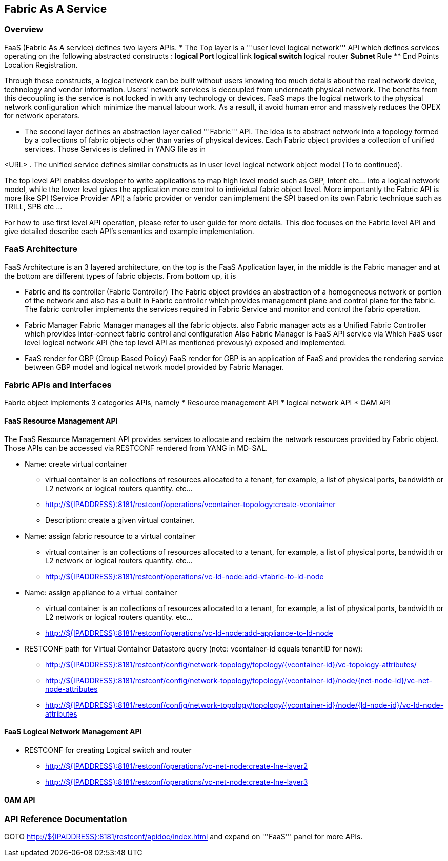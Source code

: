 == Fabric As A Service ==

=== Overview ===
FaaS (Fabric As A service) defines two layers APIs. 
* The Top layer is a '''user level logical network''' API which defines services operating on the following abstracted constructs : 
** logical Port 
** logical link 
** logical switch
** logical router
** Subnet
** Rule
** End Points Location Registration.

Through these constructs, a logical network can be built without users knowing too much details about the real network device, technology and vendor information. Users' network services is decoupled from underneath physical
network. The benefits from this decoupling is the service is not locked in with any technology or devices. FaaS maps the logical network to the physical network configuration which minimize the manual labour work. As a result, it avoid human error and massively reduces the OPEX for network operators.

* The second layer defines an abstraction layer called '''Fabric''' API. The idea is to abstract network into a topology formed by a collections of fabric objects other than varies of physical devices. 
Each Fabric object provides a collection of unified services. Those Services is defined in YANG file as in 

<URL> . The unified service defines similar constructs as in user level logical network object model (To to continued).

The top level API enables developer to write applications to map high level  model such as GBP, Intent etc... into a logical network model, while the lower level gives the application more control to individual fabric object level. More importantly the Fabric API is more like SPI (Service Provider API) a fabric provider or vendor can implement the SPI based on its own Fabric technique such as TRILL, SPB etc ...

For how to use first level API operation, please refer to user guide for more details. This doc focuses on the Fabric level API and give detailed describe each API's semantics and example implementation.

=== FaaS Architecture ===

FaaS Architecture is an 3 layered architecture, on the top is the FaaS Application layer, in the middle is the Fabric manager and at the bottom are different types of fabric objects. From bottom up, it is 

* Fabric and its controller (Fabric Controller)
The Fabric object provides an abstraction of a homogeneous network or portion of the network and also has a built in Fabric controller which provides management plane and control plane for the fabric. 
The fabric controller implements the services required in Fabric Service and monitor and control the fabric operation.

* Fabric Manager
Fabric Manager manages all the fabric objects. also Fabric manager acts as a Unified Fabric Controller which provides inter-connect fabric control and configuration 
Also Fabric Manager is FaaS API service via Which FaaS user level logical network API (the top level API as mentioned prevously) exposed and implemented. 

* FaaS render for GBP (Group Based Policy)
FaaS render for GBP is an application of FaaS and provides the rendering service between GBP model and logical network model provided by Fabric Manager.

=== Fabric APIs and Interfaces ===
Fabric object implements 3 categories APIs, namely
* Resource management API
* logical network API
* OAM API 

==== FaaS Resource Management API ====
The FaaS Resource Management API provides services to allocate and reclaim the network resources provided by Fabric object. Those APIs can be accessed via RESTCONF rendered from YANG in MD-SAL.

* Name: create virtual container 
** virtual container is an collections of resources allocated to a tenant, for example, a list of physical ports, bandwidth or L2 network or logical routers quantity. etc...
** http://${IPADDRESS}:8181/restconf/operations/vcontainer-topology:create-vcontainer
** Description: create a given virtual container.

* Name: assign fabric resource to a virtual container 
** virtual container is an collections of resources allocated to a tenant, for example, a list of physical ports, bandwidth or L2 network or logical routers quantity. etc...
** http://${IPADDRESS}:8181/restconf/operations/vc-ld-node:add-vfabric-to-ld-node

* Name: assign appliance to a virtual container 
** virtual container is an collections of resources allocated to a tenant, for example, a list of physical ports, bandwidth or L2 network or logical routers quantity. etc...
** http://${IPADDRESS}:8181/restconf/operations/vc-ld-node:add-appliance-to-ld-node


* RESTCONF path for Virtual Container Datastore query (note: vcontainer-id equals tenantID for now):
** http://${IPADDRESS}:8181/restconf/config/network-topology/topology/{vcontainer-id}/vc-topology-attributes/
** http://${IPADDRESS}:8181/restconf/config/network-topology/topology/{vcontainer-id}/node/{net-node-id}/vc-net-node-attributes
** http://${IPADDRESS}:8181/restconf/config/network-topology/topology/{vcontainer-id}/node/{ld-node-id}/vc-ld-node-attributes


==== FaaS Logical Network Management API ====
* RESTCONF for creating Logical switch and router 
** http://${IPADDRESS}:8181/restconf/operations/vc-net-node:create-lne-layer2
** http://${IPADDRESS}:8181/restconf/operations/vc-net-node:create-lne-layer3

[More to come]

==== OAM API ====
[TBD]

=== API Reference Documentation ===
GOTO http://${IPADDRESS}:8181/restconf/apidoc/index.html and expand on '''FaaS''' panel for more APIs.

